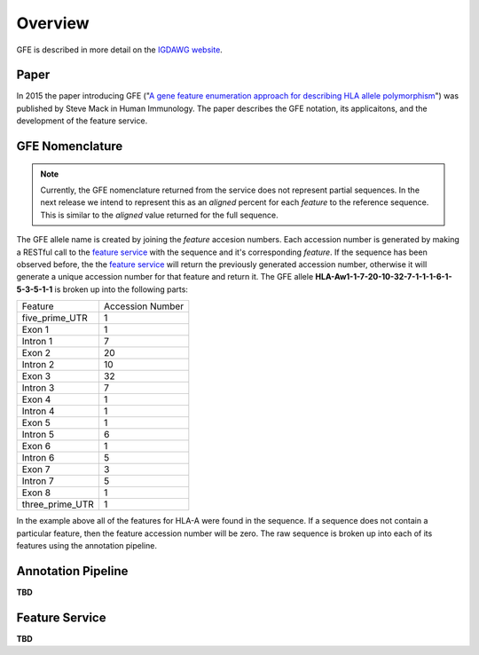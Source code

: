Overview
========

GFE is described in more detail on the `IGDAWG website`_.

.. _feature service: http://feature.nmdp-bioinformatics.org/
.. _A gene feature enumeration approach for describing HLA allele polymorphism: http://dx.doi.org/10.1016/j.humimm.2015.09.016
.. _IGDAWG website: http://igdawg.org/enumeration.html

Paper
------------------------
In 2015 the paper introducing GFE ("`A gene feature enumeration approach for describing HLA allele polymorphism`_") was published by Steve Mack in Human Immunology.
The paper describes the GFE notation, its applicaitons, and the development of the feature service. 


GFE Nomenclature
------------------------
.. note:: Currently, the GFE nomenclature returned from the service does not represent partial sequences. In the next release we intend to represent this as an *aligned* percent for each *feature* to the reference sequence. This is similar to the *aligned* value returned for the full sequence.

The GFE allele name is created by joining the *feature* accesion numbers.
Each accession number is generated by making a RESTful call to the `feature service`_ with the sequence and it's corresponding *feature*.
If the sequence has been observed before, the the `feature service`_ will return the previously generated accession number, otherwise it will generate a unique accession number for that feature and return it.
The GFE allele **HLA-Aw1-1-7-20-10-32-7-1-1-1-6-1-5-3-5-1-1** is broken up into the following parts:

+-----------------+--------------------+
| Feature         | Accession Number   |
+-----------------+--------------------+
| five_prime_UTR  | 1                  |
+-----------------+--------------------+
| Exon 1          | 1                  |
+-----------------+--------------------+
| Intron 1        | 7                  |
+-----------------+--------------------+
| Exon 2          | 20                 |
+-----------------+--------------------+
| Intron 2        | 10                 |
+-----------------+--------------------+
| Exon 3          | 32                 |
+-----------------+--------------------+
| Intron 3        | 7                  |
+-----------------+--------------------+
| Exon 4          | 1                  |
+-----------------+--------------------+
| Intron 4        | 1                  |
+-----------------+--------------------+
| Exon 5          | 1                  |
+-----------------+--------------------+
| Intron 5        | 6                  |
+-----------------+--------------------+
| Exon 6          | 1                  |
+-----------------+--------------------+
| Intron 6        | 5                  |
+-----------------+--------------------+
| Exon 7          | 3                  |
+-----------------+--------------------+
| Intron 7        | 5                  |
+-----------------+--------------------+
| Exon 8          | 1                  |
+-----------------+--------------------+
| three_prime_UTR | 1                  |
+-----------------+--------------------+

In the example above all of the features for HLA-A were found in the sequence.
If a sequence does not contain a particular feature, then the feature accession number will be zero. 
The raw sequence is broken up into each of its features using the annotation pipeline.

Annotation Pipeline
--------------------
**TBD**


Feature Service
----------------
**TBD**


